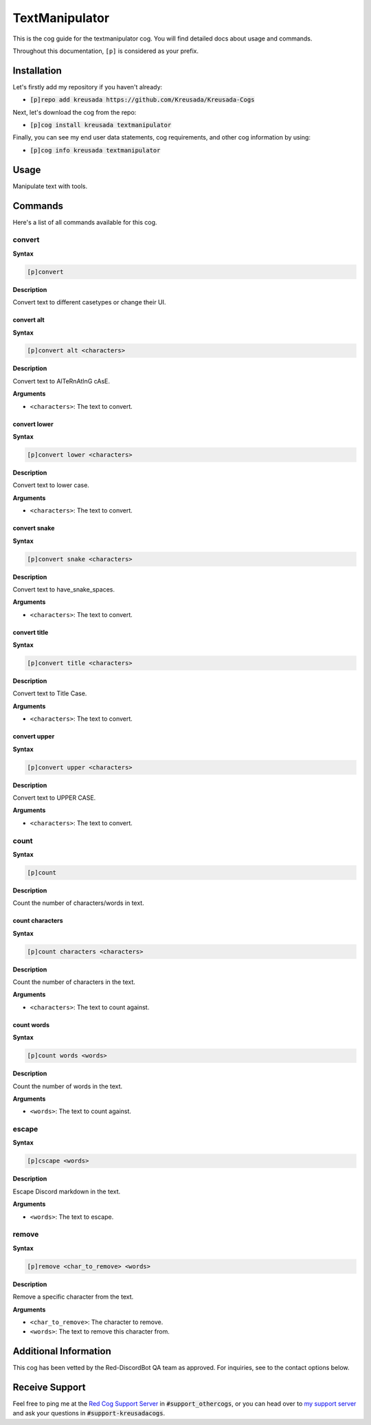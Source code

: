 .. _textmanipulator:

===============
TextManipulator 
===============

This is the cog guide for the textmanipulator cog. You will
find detailed docs about usage and commands.

Throughout this documentation, ``[p]`` is considered as your prefix.

------------
Installation
------------

Let's firstly add my repository if you haven't already:

* :code:`[p]repo add kreusada https://github.com/Kreusada/Kreusada-Cogs`

Next, let's download the cog from the repo:

* :code:`[p]cog install kreusada textmanipulator`

Finally, you can see my end user data statements, cog requirements, and other cog information by using:

* :code:`[p]cog info kreusada textmanipulator`

-----
Usage
-----

Manipulate text with tools.

.. _textmanipulator-commands:

--------
Commands
--------

Here's a list of all commands available for this cog.

.. _textmanipulator-command-convert:

^^^^^^^
convert
^^^^^^^

**Syntax**

.. code-block:: ini

    [p]convert

**Description**

Convert text to different casetypes or change their UI.

.. _textmanipulator-command-convert-alt:

"""""""""""
convert alt
"""""""""""

**Syntax**

.. code-block:: ini

    [p]convert alt <characters>

**Description**

Convert text to AlTeRnAtInG cAsE.

**Arguments**

* ``<characters>``: The text to convert.

.. _textmanipulator-command-convert-lower:

"""""""""""""
convert lower
"""""""""""""

**Syntax**

.. code-block:: ini

    [p]convert lower <characters>

**Description**

Convert text to lower case.

**Arguments**

* ``<characters>``: The text to convert.

.. _textmanipulator-command-convert-snake:

"""""""""""""
convert snake
"""""""""""""

**Syntax**

.. code-block:: ini

    [p]convert snake <characters>

**Description**

Convert text to have_snake_spaces.

**Arguments**

* ``<characters>``: The text to convert.

.. _textmanipulator-command-convert-title:

"""""""""""""
convert title
"""""""""""""

**Syntax**

.. code-block:: ini

    [p]convert title <characters>

**Description**

Convert text to Title Case.

**Arguments**

* ``<characters>``: The text to convert.

.. _textmanipulator-command-convert-upper:

"""""""""""""
convert upper
"""""""""""""

**Syntax**

.. code-block:: ini

    [p]convert upper <characters>

**Description**

Convert text to UPPER CASE.

**Arguments**

* ``<characters>``: The text to convert.

.. _textmanipulator-command-count:

^^^^^
count
^^^^^

**Syntax**

.. code-block:: ini

    [p]count

**Description**

Count the number of characters/words in text.

.. _textmanipulator-command-count-characters:

""""""""""""""""
count characters
""""""""""""""""

**Syntax**

.. code-block:: ini

    [p]count characters <characters>

**Description**

Count the number of characters in the text.

**Arguments**

* ``<characters>``: The text to count against.

.. _textmanipulator-command-count-characters:

"""""""""""
count words
"""""""""""

**Syntax**

.. code-block:: ini

    [p]count words <words>

**Description**

Count the number of words in the text.

**Arguments**

* ``<words>``: The text to count against.

.. _textmanipulator-command-escape:

^^^^^^
escape
^^^^^^

**Syntax**

.. code-block:: ini

    [p]cscape <words>

**Description**

Escape Discord markdown in the text.

**Arguments**

* ``<words>``: The text to escape.

.. _textmanipulator-command-remove:

^^^^^^
remove
^^^^^^

**Syntax**

.. code-block:: ini

    [p]remove <char_to_remove> <words>

**Description**

Remove a specific character from the text.

**Arguments**

* ``<char_to_remove>``: The character to remove.
* ``<words>``: The text to remove this character from.

----------------------
Additional Information
----------------------

This cog has been vetted by the Red-DiscordBot QA team as approved.
For inquiries, see to the contact options below.

---------------
Receive Support
---------------

Feel free to ping me at the `Red Cog Support Server <https://discord.gg/GET4DVk>`_ in :code:`#support_othercogs`,
or you can head over to `my support server <https://discord.gg/JmCFyq7>`_ and ask your questions in :code:`#support-kreusadacogs`.